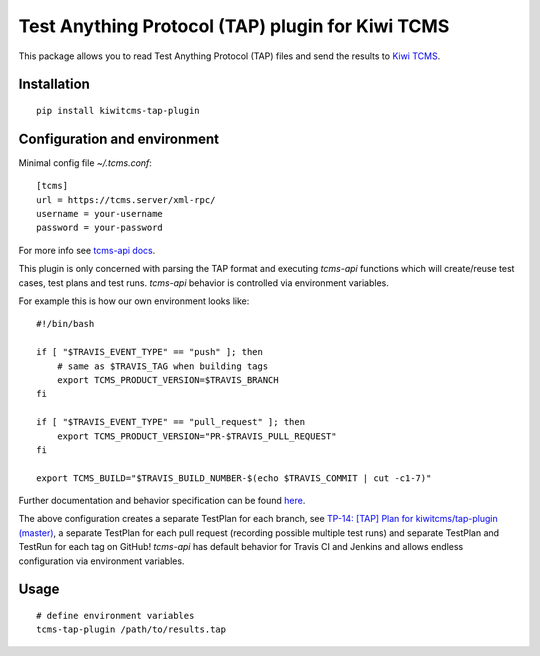 Test Anything Protocol (TAP) plugin for Kiwi TCMS
=================================================

.. image:: https://img.shields.io/pypi/v/kiwitcms-tap-plugin.svg
    :target: https://pypi.org/project/kiwitcms-tap-plugin
    :alt: PyPI version

.. image:: https://travis-ci.org/kiwitcms/tap-plugin.svg?branch=master
    :target: https://travis-ci.org/kiwitcms/tap-plugin
    :alt: Travis CI

.. image:: https://coveralls.io/repos/github/kiwitcms/tap-plugin/badge.svg?branch=master
    :target: https://coveralls.io/github/kiwitcms/tap-plugin?branch=master
    :alt: Code coverage

.. image:: https://pyup.io/repos/github/kiwitcms/tap-plugin/shield.svg
    :target: https://pyup.io/repos/github/kiwitcms/tap-plugin/
    :alt: Python updates

.. image:: https://img.shields.io/badge/kiwi%20tcms-results-9ab451.svg
    :target: https://tcms.kiwitcms.org/plan/14/
    :alt: TP for kiwitcms/tap-plugin (master)

This package allows you to read Test Anything Protocol (TAP) files and
send the results to `Kiwi TCMS <http://kiwitcms.org>`_.


Installation
------------

::

    pip install kiwitcms-tap-plugin


Configuration and environment
-----------------------------

Minimal config file `~/.tcms.conf`::

    [tcms]
    url = https://tcms.server/xml-rpc/
    username = your-username
    password = your-password


For more info see
`tcms-api docs <https://kiwitcms.readthedocs.io/en/latest/modules/tcms_api.tcms_api.html>`_.

This plugin is only concerned with parsing the TAP format and executing
`tcms-api` functions which will create/reuse test cases, test plans and test runs.
`tcms-api` behavior is controlled via environment variables.

For example this is how our own environment looks like::

    #!/bin/bash
    
    if [ "$TRAVIS_EVENT_TYPE" == "push" ]; then
        # same as $TRAVIS_TAG when building tags
        export TCMS_PRODUCT_VERSION=$TRAVIS_BRANCH
    fi
    
    if [ "$TRAVIS_EVENT_TYPE" == "pull_request" ]; then
        export TCMS_PRODUCT_VERSION="PR-$TRAVIS_PULL_REQUEST"
    fi
    
    export TCMS_BUILD="$TRAVIS_BUILD_NUMBER-$(echo $TRAVIS_COMMIT | cut -c1-7)"

Further documentation and behavior specification can be found
`here <https://kiwitcms.readthedocs.io/en/latest/modules/tcms_api.tcms_api.plugin_helpers.html>`_.

The above configuration creates a separate TestPlan for each branch, see
`TP-14: [TAP] Plan for kiwitcms/tap-plugin (master) <https://tcms.kiwitcms.org/plan/14/>`_,
a separate TestPlan for each pull request (recording possible multiple test runs) and
separate TestPlan and TestRun for each tag on GitHub! `tcms-api` has default behavior
for Travis CI and Jenkins and allows endless configuration via environment variables.


Usage
-----

::

    # define environment variables
    tcms-tap-plugin /path/to/results.tap
